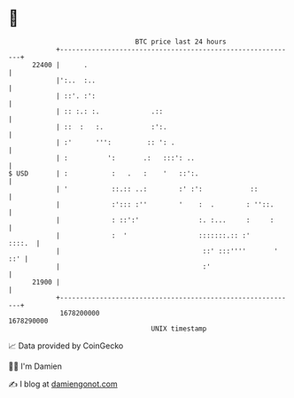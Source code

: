 * 👋

#+begin_example
                                   BTC price last 24 hours                    
               +------------------------------------------------------------+ 
         22400 |      .                                                     | 
               |':..  :..                                                   | 
               | ::'. :':                                                   | 
               | :: :.: :.             .::                                  | 
               | ::  :   :.            :':.                                 | 
               | :'      ''':         :: ': .                               | 
               | :          ':       .:   :::': ..                          | 
   $ USD       | :           :   .   :    '   ::':.                         | 
               | '           ::.:: ..:        :' :':            ::          | 
               |             :'::: :''        '    :  .        : ''::.      | 
               |             : ::':'               :. :...     :     :      | 
               |             :  '                  :::::::.:: :'     ::::.  | 
               |                                    ::' :::''''       ' ::' | 
               |                                    :'                      | 
         21900 |                                                            | 
               +------------------------------------------------------------+ 
                1678200000                                        1678290000  
                                       UNIX timestamp                         
#+end_example
📈 Data provided by CoinGecko

🧑‍💻 I'm Damien

✍️ I blog at [[https://www.damiengonot.com][damiengonot.com]]
